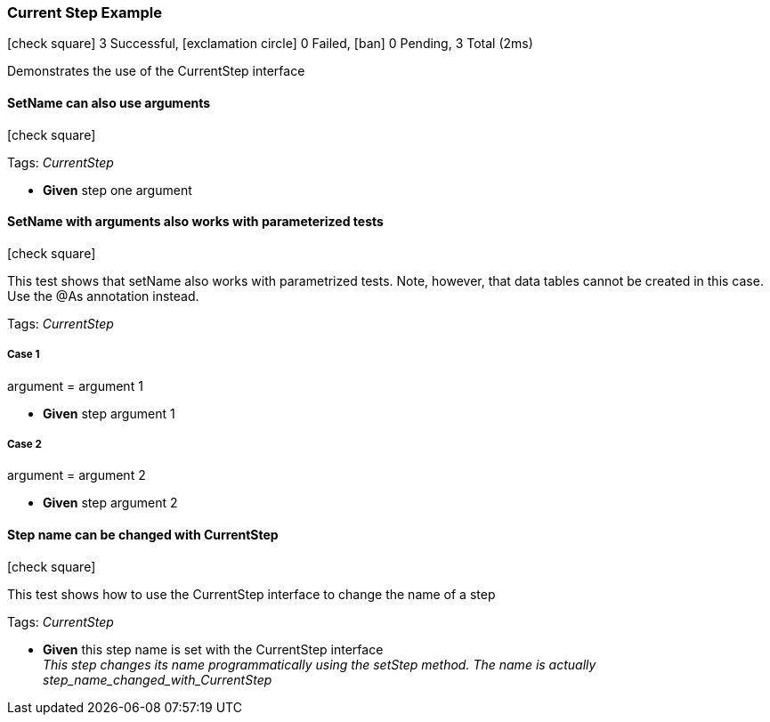 === Current Step Example

icon:check-square[role=green] 3 Successful, icon:exclamation-circle[role=red] 0 Failed, icon:ban[role=silver] 0 Pending, 3 Total (2ms)

+++Demonstrates the use of the CurrentStep interface+++

// tag::scenario-successful[]

==== SetName can also use arguments

icon:check-square[role=green]

Tags: _CurrentStep_

[unstyled.jg-step-list]
* [.jg-intro-word]*Given* step one argument

// end::scenario-successful[]

// tag::scenario-successful[]

==== SetName with arguments also works with parameterized tests

icon:check-square[role=green]

+++This test shows that setName also works with parametrized tests. Note, however, that data tables cannot be created in this case. Use the @As annotation instead.+++

Tags: _CurrentStep_

===== Case 1

====
argument = argument 1
====

[unstyled.jg-step-list]
* [.jg-intro-word]*Given* step argument 1

===== Case 2

====
argument = argument 2
====

[unstyled.jg-step-list]
* [.jg-intro-word]*Given* step argument 2

// end::scenario-successful[]

// tag::scenario-successful[]

==== Step name can be changed with CurrentStep

icon:check-square[role=green]

+++This test shows how to use the CurrentStep interface to change the name of a step+++

Tags: _CurrentStep_

[unstyled.jg-step-list]
* [.jg-intro-word]*Given* this step name is set with the CurrentStep interface +
  _+++This step changes its name programmatically using the setStep method. The name is actually step_name_changed_with_CurrentStep+++_

// end::scenario-successful[]

